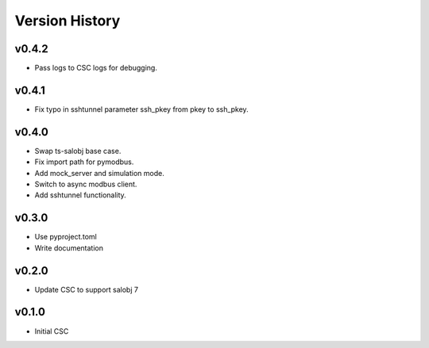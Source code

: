 .. _version_history:Version_History:

===============
Version History
===============

.. At the time of writing the Version history/release notes are not yet standardized amongst CSCs.
.. Until then, it is not expected that both a version history and a release_notes be maintained.
.. It is expected that each CSC link to whatever method of tracking is being used for that CSC until standardization occurs.
.. No new work should be required in order to complete this section.
.. Below is an example of a version history format.

v0.4.2
======
* Pass logs to CSC logs for debugging.

v0.4.1
======
* Fix typo in sshtunnel parameter ssh_pkey from pkey to ssh_pkey.

v0.4.0
======
* Swap ts-salobj base case.
* Fix import path for pymodbus.
* Add mock_server and simulation mode.
* Switch to async modbus client.
* Add sshtunnel functionality.

v0.3.0
======
* Use pyproject.toml
* Write documentation

v0.2.0
======
* Update CSC to support salobj 7

v0.1.0
======
* Initial CSC
